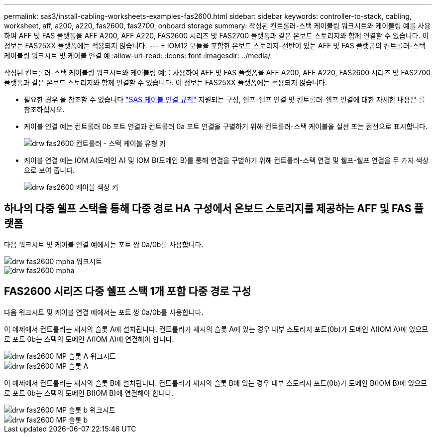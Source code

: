 ---
permalink: sas3/install-cabling-worksheets-examples-fas2600.html 
sidebar: sidebar 
keywords: controller-to-stack, cabling, worksheet, aff, a200, a220, fas2600, fas2700, onboard storage 
summary: 작성된 컨트롤러-스택 케이블링 워크시트와 케이블링 예를 사용하여 AFF 및 FAS 플랫폼을 AFF A200, AFF A220, FAS2600 시리즈 및 FAS2700 플랫폼과 같은 온보드 스토리지와 함께 연결할 수 있습니다. 이 정보는 FAS25XX 플랫폼에는 적용되지 않습니다. 
---
= IOM12 모듈을 포함한 온보드 스토리지-선반이 있는 AFF 및 FAS 플랫폼의 컨트롤러-스택 케이블링 워크시트 및 케이블 연결 예
:allow-uri-read: 
:icons: font
:imagesdir: ../media/


[role="lead"]
작성된 컨트롤러-스택 케이블링 워크시트와 케이블링 예를 사용하여 AFF 및 FAS 플랫폼을 AFF A200, AFF A220, FAS2600 시리즈 및 FAS2700 플랫폼과 같은 온보드 스토리지와 함께 연결할 수 있습니다. 이 정보는 FAS25XX 플랫폼에는 적용되지 않습니다.

* 필요한 경우 을 참조할 수 있습니다 link:install-cabling-rules.html["SAS 케이블 연결 규칙"] 지원되는 구성, 쉘프-쉘프 연결 및 컨트롤러-쉘프 연결에 대한 자세한 내용은 를 참조하십시오.
* 케이블 연결 예는 컨트롤러 0b 포트 연결과 컨트롤러 0a 포트 연결을 구별하기 위해 컨트롤러-스택 케이블을 실선 또는 점선으로 표시합니다.
+
image::../media/drw_fas2600_controller_to_stack_cable_type_key.png[drw fas2600 컨트롤러 - 스택 케이블 유형 키]

* 케이블 연결 예는 IOM A(도메인 A) 및 IOM B(도메인 B)를 통해 연결을 구별하기 위해 컨트롤러-스택 연결 및 쉘프-쉘프 연결을 두 가지 색상으로 보여 줍니다.
+
image::../media/drw_fas2600_cable_color_key.png[drw fas2600 케이블 색상 키]





== 하나의 다중 쉘프 스택을 통해 다중 경로 HA 구성에서 온보드 스토리지를 제공하는 AFF 및 FAS 플랫폼

다음 워크시트 및 케이블 연결 예에서는 포트 쌍 0a/0b를 사용합니다.

image::../media/drw_fas2600_mpha_worksheet.png[drw fas2600 mpha 워크시트]

image::../media/drw_fas2600_mpha.png[drw fas2600 mpha]



== FAS2600 시리즈 다중 쉘프 스택 1개 포함 다중 경로 구성

다음 워크시트 및 케이블 연결 예에서는 포트 쌍 0a/0b를 사용합니다.

이 예제에서 컨트롤러는 섀시의 슬롯 A에 설치됩니다. 컨트롤러가 섀시의 슬롯 A에 있는 경우 내부 스토리지 포트(0b)가 도메인 A(IOM A)에 있으므로 포트 0b는 스택의 도메인 A(IOM A)에 연결해야 합니다.

image::../media/drw_fas2600_mp_slot_a_worksheet.png[drw fas2600 MP 슬롯 A 워크시트]

image::../media/drw_fas2600_mp_slot_a.png[drw fas2600 MP 슬롯 A]

이 예제에서 컨트롤러는 섀시의 슬롯 B에 설치됩니다. 컨트롤러가 섀시의 슬롯 B에 있는 경우 내부 스토리지 포트(0b)가 도메인 B(IOM B)에 있으므로 포트 0b는 스택의 도메인 B(IOM B)에 연결해야 합니다.

image::../media/drw_fas2600_mp_slot_b_worksheet.png[drw fas2600 MP 슬롯 b 워크시트]

image::../media/drw_fas2600_mp_slot_b.png[drw fas2600 MP 슬롯 b]
